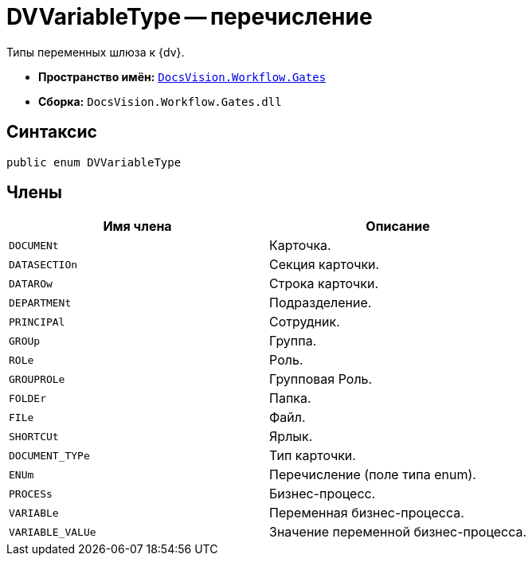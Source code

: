 = DVVariableType -- перечисление

Типы переменных шлюза к {dv}.

* *Пространство имён:* `xref:api/DocsVision/Workflow/Gates/Gates_NS.adoc[DocsVision.Workflow.Gates]`
* *Сборка:* `DocsVision.Workflow.Gates.dll`

== Синтаксис

[source,csharp]
----
public enum DVVariableType
----

== Члены

[cols=",",options="header"]
|===
|Имя члена |Описание
|`DOCUMENt` |Карточка.
|`DATASECTIOn` |Секция карточки.
|`DATAROw` |Строка карточки.
|`DEPARTMENt` |Подразделение.
|`PRINCIPAl` |Сотрудник.
|`GROUp` |Группа.
|`ROLe` |Роль.
|`GROUPROLe` |Групповая Роль.
|`FOLDEr` |Папка.
|`FILe` |Файл.
|`SHORTCUt` |Ярлык.
|`DOCUMENT_TYPe` |Тип карточки.
|`ENUm` |Перечисление (поле типа enum).
|`PROCESs` |Бизнес-процесс.
|`VARIABLe` |Переменная бизнес-процесса.
|`VARIABLE_VALUe` |Значение переменной бизнес-процесса.
|===
